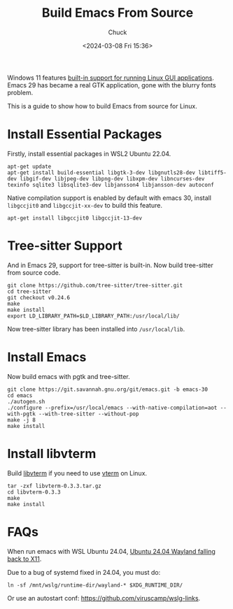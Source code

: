 #+TITLE: Build Emacs From Source
#+AUTHOR: Chuck
#+DATE: <2024-03-08 Fri 15:36>

Windows 11 features [[https://docs.microsoft.com/en-us/windows/wsl/tutorials/gui-apps][built-in support for running Linux GUI applications]]. Emacs 29 has became a real GTK application, gone with the blurry fonts problem.

This is a guide to show how to build Emacs from source for Linux.

* Install Essential Packages

Firstly, install essential packages in WSL2 Ubuntu 22.04.

#+begin_src shell
apt-get update
apt-get install build-essential libgtk-3-dev libgnutls28-dev libtiff5-dev libgif-dev libjpeg-dev libpng-dev libxpm-dev libncurses-dev texinfo sqlite3 libsqlite3-dev libjansson4 libjansson-dev autoconf
#+end_src

Native compilation support is enabled by default with emacs 30, install =libgccjit0= and =libgccjit-xx-dev= to build this feature.

#+begin_src shell
apt-get install libgccjit0 libgccjit-13-dev
#+end_src

* Tree-sitter Support

And in Emacs 29, support for tree-sitter is built-in. Now build tree-sitter from source code.

#+begin_src shell
git clone https://github.com/tree-sitter/tree-sitter.git
cd tree-sitter
git checkout v0.24.6
make
make install
export LD_LIBRARY_PATH=$LD_LIBRARY_PATH:/usr/local/lib/
#+end_src

Now tree-sitter library has been installed into =/usr/local/lib=.

* Install Emacs

Now build emacs with pgtk and tree-sitter.

#+begin_src shell
git clone https://git.savannah.gnu.org/git/emacs.git -b emacs-30
cd emacs
./autogen.sh
./configure --prefix=/usr/local/emacs --with-native-compilation=aot --with-pgtk --with-tree-sitter --without-pop
make -j 8
make install
#+end_src

* Install libvterm

Build [[https://www.leonerd.org.uk/code/libvterm/][libvterm]] if you need to use [[https://github.com/akermu/emacs-libvterm][vterm]] on Linux.

#+begin_src shell
tar -zxf libvterm-0.3.3.tar.gz
cd libvterm-0.3.3
make
make install
#+end_src

* FAQs

When run emacs with WSL Ubuntu 24.04, [[https://github.com/microsoft/wslg/issues/1244][Ubuntu 24.04 Wayland falling back to X11]].

Due to a bug of systemd fixed in 24.04, you must do:

#+begin_src shell
ln -sf /mnt/wslg/runtime-dir/wayland-* $XDG_RUNTIME_DIR/
#+end_src

Or use an autostart conf: https://github.com/viruscamp/wslg-links.

